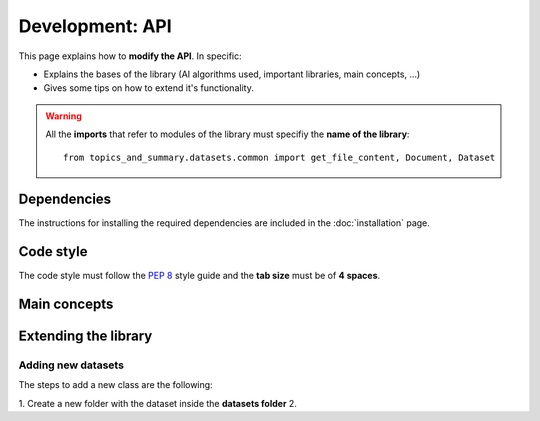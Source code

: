 .. _development-api:

Development: API
================

This page explains how to **modify the API**. In specific:

* Explains the bases of the library (AI algorithms used, important libraries, main concepts, ...)
* Gives some tips on how to extend it's functionality.


.. warning:: All the **imports** that refer to modules of the library must specifiy the **name of the library**:
    ::

        from topics_and_summary.datasets.common import get_file_content, Document, Dataset

Dependencies
------------

.. I don't know why :ref:`development-installation` doens't work as it does in usage/installation.rst

The instructions for installing the required dependencies are included in the :doc:`installation` page.

Code style
----------

The code style must follow the :pep:`8` style guide and the **tab size** must be of **4 spaces**.

Main concepts
-------------



Extending the library
---------------------

Adding new datasets
^^^^^^^^^^^^^^^^^^^
The steps to add a new class are the following:

1. Create a new folder with the dataset inside the **datasets folder**
2.


